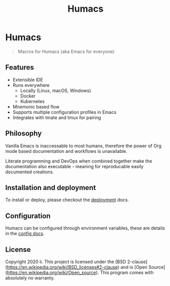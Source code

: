 #+TITLE: Humacs

* Humacs

#+begin_quote
Macros for Humacs (aka Emacs for everyone)
#+end_quote

** Features

- Extensible IDE
- Runs everywhere
  - Locally (Linux, macOS, Windows)
  - Docker
  - Kubernetes
- Mnemonic based flow
- Supports multiple configuration profiles in Emacs
- Integrates with tmate and tmux for pairing

** Philosophy

Vanilla Emacs is inaccessable to most humans, therefore the power of Org mode based documentation and workflows is unavailable.

Literate programming and DevOps when combined together make the documentation also executable - meaning for reproducable easily documented creations.

** Installation and deployment

To install or deploy, please checkout the [[./docs/DEPLOYMENT.org][deployment]] docs.

** Configuration

Humacs can be configured through environment variables, these are details in the [[./docs/CONFIGURATION.org][config docs]].

** License
Copyright 2020 ii.
This project is licensed under the [BSD 2-clause](https://en.wikipedia.org/wiki/BSD_licenses#2-clause) and is [Open Source](https://en.wikipedia.org/wiki/Open_source).
This program comes with absolutely no warranty.
